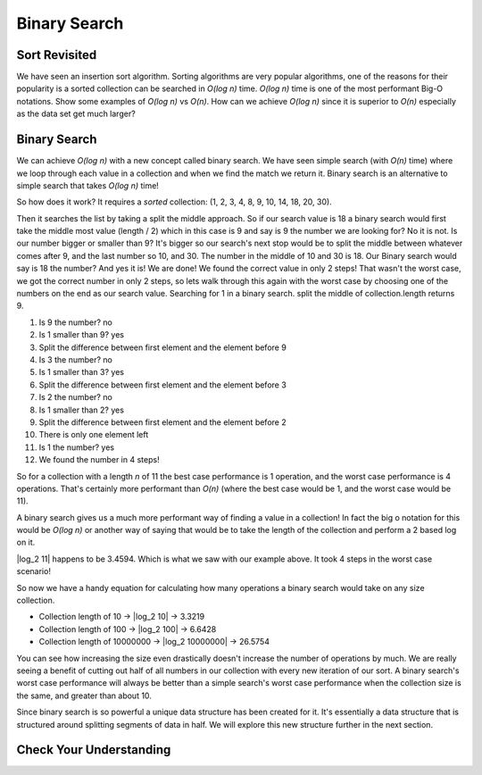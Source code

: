 Binary Search
=============

Sort Revisited
--------------

We have seen an insertion sort algorithm. Sorting algorithms are very popular
algorithms, one of the reasons for their popularity is a sorted collection can
be searched in *O(log n)* time. *O(log n)* time is one of the most performant
Big-O notations. Show some examples of *O(log n)* vs *O(n)*.
How can we achieve *O(log n)* since it is superior to *O(n)* especially as the
data set get much larger?

Binary Search
-------------

We can achieve *O(log n)* with a new concept called binary search. We have seen
simple search (with *O(n)* time) where we loop through each value in a collection and when
we find the match we return it. Binary search is an alternative to simple
search that takes *O(log n)* time! 

So how does it work? It requires a *sorted* collection: (1, 2, 3, 4, 8, 9, 10, 14, 18, 20, 30).

Then it searches the list by taking a split the middle approach. So if our
search value is 18 a binary search would first take the middle most value
(length / 2) which in this case is 9 and say is 9 the number we are looking
for? No it is not. Is our number bigger or smaller than 9? It's bigger so our
search's next stop would be to split the middle between whatever comes after
9, and the last number so 10, and 30. The number in the middle of 10 and 30 is
18. Our Binary search would say is 18 the number? And yes it is! We are done!
We found the correct value in only 2 steps! That wasn't the worst case, we got
the correct number in only 2 steps, so lets walk through this again with the
worst case by choosing one of the numbers on the end as our search value.
Searching for 1 in a binary search.
split the middle of collection.length returns 9.

#. Is 9 the number? no
#. Is 1 smaller than 9? yes
#. Split the difference between first element and the element before 9
#. Is 3 the number? no
#. Is 1 smaller than 3? yes
#. Split the difference between first element and the element before 3
#. Is 2 the number? no
#. Is 1 smaller than 2? yes
#. Split the difference between first element and the element before 2
#. There is only one element left
#. Is 1 the number? yes
#. We found the number in 4 steps!

So for a collection with a length *n* of 11 the best case performance is 1
operation, and the worst case performance is 4 operations. That's certainly
more performant than *O(n)* (where the best case would be 1, and the worst case
would be 11).

A binary search gives us a much more performant way of finding a value in a
collection! In fact the big o notation for this would be *O(log n)* or another
way of saying that would be to take the length of the collection and perform a
2 based log on it.

|log_2 11| happens to be 3.4594. Which is what we saw with our example above. It
took 4 steps in the worst case scenario!

So now we have a handy equation for calculating how many operations a binary
search would take on any size collection.

- Collection length of 10 -> |log_2 10| -> 3.3219
- Collection length of 100 -> |log_2 100| -> 6.6428
- Collection length of 10000000 -> |log_2 10000000| -> 26.5754

You can see how increasing the size even drastically doesn't increase the
number of operations by much. We are really seeing a benefit of cutting out
half of all numbers in our collection with every new iteration of our sort. A
binary search's worst case performance will always be better than a simple
search's worst case performance when the collection size is the same, and
greater than about 10.

Since binary search is so powerful a unique data structure has been created
for it. It's essentially a data structure that is structured around splitting
segments of data in half. We will explore this new structure further in the
next section.

Check Your Understanding
------------------------

.. todo:: add 1-2 review questions

.. |log_2 11| raw:: html

   <em>log<sub>2</sub> 11</em>

.. |log_2 10| raw:: html

   <em>log<sub>2</sub> 10</em>

.. |log_2 100| raw:: html

   <em>log<sub>2</sub> 100</em>

.. |log_2 10000000| raw:: html

   <em>log<sub>2</sub> 10000000</em>
